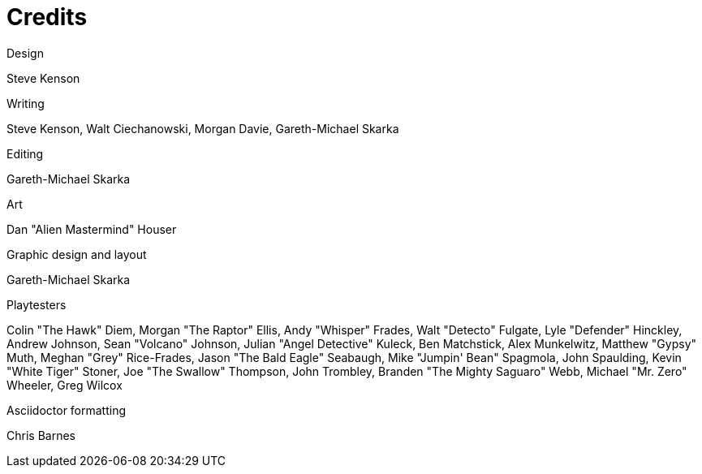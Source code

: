 = Credits

.Design
Steve Kenson

.Writing
Steve Kenson,
Walt Ciechanowski,
Morgan Davie,
Gareth-Michael Skarka

.Editing
Gareth-Michael Skarka

.Art
Dan "Alien Mastermind" Houser

.Graphic design and layout
Gareth-Michael Skarka

.Playtesters
Colin "The Hawk" Diem,
Morgan "The Raptor" Ellis,
Andy "Whisper" Frades,
Walt "Detecto" Fulgate,
Lyle "Defender" Hinckley,
Andrew Johnson,
Sean "Volcano" Johnson,
Julian "Angel Detective" Kuleck,
Ben Matchstick,
Alex Munkelwitz,
Matthew "Gypsy" Muth,
Meghan "Grey" Rice-Frades,
Jason "The Bald Eagle" Seabaugh,
Mike "Jumpin' Bean" Spagmola,
John Spaulding,
Kevin "White Tiger" Stoner,
Joe "The Swallow" Thompson,
John Trombley,
Branden "The Mighty Saguaro" Webb,
Michael "Mr. Zero" Wheeler,
Greg Wilcox

.Asciidoctor formatting
Chris Barnes
